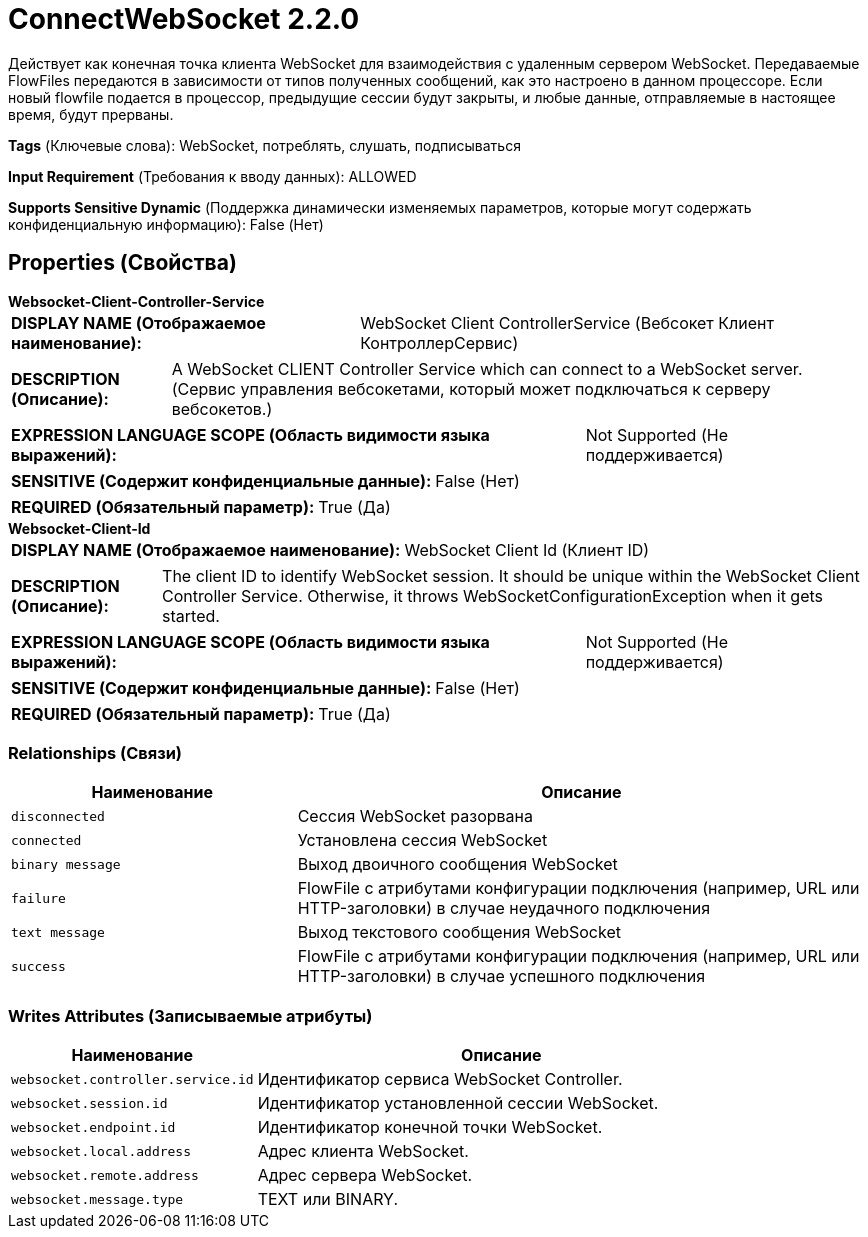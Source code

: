 = ConnectWebSocket 2.2.0

Действует как конечная точка клиента WebSocket для взаимодействия с удаленным сервером WebSocket. Передаваемые FlowFiles передаются в зависимости от типов полученных сообщений, как это настроено в данном процессоре. Если новый flowfile подается в процессор, предыдущие сессии будут закрыты, и любые данные, отправляемые в настоящее время, будут прерваны.

[horizontal]
*Tags* (Ключевые слова):
WebSocket, потреблять, слушать, подписываться
[horizontal]
*Input Requirement* (Требования к вводу данных):
ALLOWED
[horizontal]
*Supports Sensitive Dynamic* (Поддержка динамически изменяемых параметров, которые могут содержать конфиденциальную информацию):
 False (Нет) 



== Properties (Свойства)


.*Websocket-Client-Controller-Service*
************************************************
[horizontal]
*DISPLAY NAME (Отображаемое наименование):*:: WebSocket Client ControllerService (Вебсокет Клиент КонтроллерСервис)

[horizontal]
*DESCRIPTION (Описание):*:: A WebSocket CLIENT Controller Service which can connect to a WebSocket server. (Сервис управления вебсокетами, который может подключаться к серверу вебсокетов.)


[horizontal]
*EXPRESSION LANGUAGE SCOPE (Область видимости языка выражений):*:: Not Supported (Не поддерживается)
[horizontal]
*SENSITIVE (Содержит конфиденциальные данные):*::  False (Нет) 

[horizontal]
*REQUIRED (Обязательный параметр):*::  True (Да) 
************************************************
.*Websocket-Client-Id*
************************************************
[horizontal]
*DISPLAY NAME (Отображаемое наименование):*:: WebSocket Client Id (Клиент ID)

[horizontal]
*DESCRIPTION (Описание):*:: The client ID to identify WebSocket session. It should be unique within the WebSocket Client Controller Service. Otherwise, it throws WebSocketConfigurationException when it gets started.


[horizontal]
*EXPRESSION LANGUAGE SCOPE (Область видимости языка выражений):*:: Not Supported (Не поддерживается)
[horizontal]
*SENSITIVE (Содержит конфиденциальные данные):*::  False (Нет) 

[horizontal]
*REQUIRED (Обязательный параметр):*::  True (Да) 
************************************************










=== Relationships (Связи)

[cols="1a,2a",options="header",]
|===
|Наименование |Описание

|`disconnected`
|Сессия WebSocket разорвана

|`connected`
|Установлена сессия WebSocket

|`binary message`
|Выход двоичного сообщения WebSocket

|`failure`
|FlowFile с атрибутами конфигурации подключения (например, URL или HTTP-заголовки) в случае неудачного подключения

|`text message`
|Выход текстового сообщения WebSocket

|`success`
|FlowFile с атрибутами конфигурации подключения (например, URL или HTTP-заголовки) в случае успешного подключения

|===





=== Writes Attributes (Записываемые атрибуты)

[cols="1a,2a",options="header",]
|===
|Наименование |Описание

|`websocket.controller.service.id`
|Идентификатор сервиса WebSocket Controller.

|`websocket.session.id`
|Идентификатор установленной сессии WebSocket.

|`websocket.endpoint.id`
|Идентификатор конечной точки WebSocket.

|`websocket.local.address`
|Адрес клиента WebSocket.

|`websocket.remote.address`
|Адрес сервера WebSocket.

|`websocket.message.type`
|TEXT или BINARY.

|===







